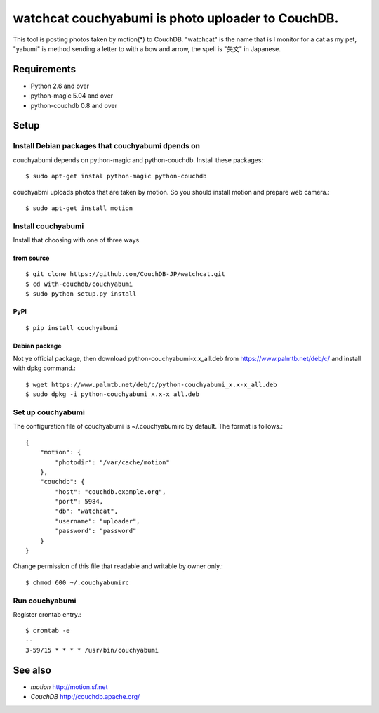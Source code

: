 ====================================================
 watchcat couchyabumi is photo uploader to CouchDB.
====================================================

This tool is posting photos taken by motion(*) to CouchDB.
"watchcat" is the name that is I monitor for a cat as my pet, "yabumi" is method sending a letter to with a bow and arrow, the spell is "矢文" in Japanese.


Requirements
------------

* Python 2.6 and over
* python-magic 5.04 and over
* python-couchdb 0.8 and over

Setup
-----

Install Debian packages that couchyabumi dpends on
^^^^^^^^^^^^^^^^^^^^^^^^^^^^^^^^^^^^^^^^^^^^^^^^^^

couchyabumi depends on python-magic and python-couchdb. Install these packages::

  $ sudo apt-get instal python-magic python-couchdb

couchyabmi uploads photos that are taken by motion. So you should install motion and prepare web camera.::

  $ sudo apt-get install motion

Install couchyabumi
^^^^^^^^^^^^^^^^^^^

Install that choosing with one of three ways.

from source
"""""""""""
::

   $ git clone https://github.com/CouchDB-JP/watchcat.git
   $ cd with-couchdb/couchyabumi
   $ sudo python setup.py install

PyPI
""""
::

   $ pip install couchyabumi

Debian package
""""""""""""""

Not ye official package, then download python-couchyabumi-x.x_all.deb from https://www.palmtb.net/deb/c/ and install with dpkg command.::

  $ wget https://www.palmtb.net/deb/c/python-couchyabumi_x.x-x_all.deb
  $ sudo dpkg -i python-couchyabumi_x.x-x_all.deb

Set up couchyabumi
^^^^^^^^^^^^^^^^^^

The configuration file of couchyabumi is ~/.couchyabumirc by default.
The format is follows.::

  {
      "motion": {
          "photodir": "/var/cache/motion"
      },
      "couchdb": {
          "host": "couchdb.example.org",
	  "port": 5984,
	  "db": "watchcat",
	  "username": "uploader",
	  "password": "password"
      }
  }

Change permission of this file that readable and writable by owner only.::

  $ chmod 600 ~/.couchyabumirc

Run couchyabumi
^^^^^^^^^^^^^^^

Register crontab entry.::

   $ crontab -e
   --
   3-59/15 * * * * /usr/bin/couchyabumi

See also
--------

* `motion` http://motion.sf.net
* `CouchDB` http://couchdb.apache.org/

